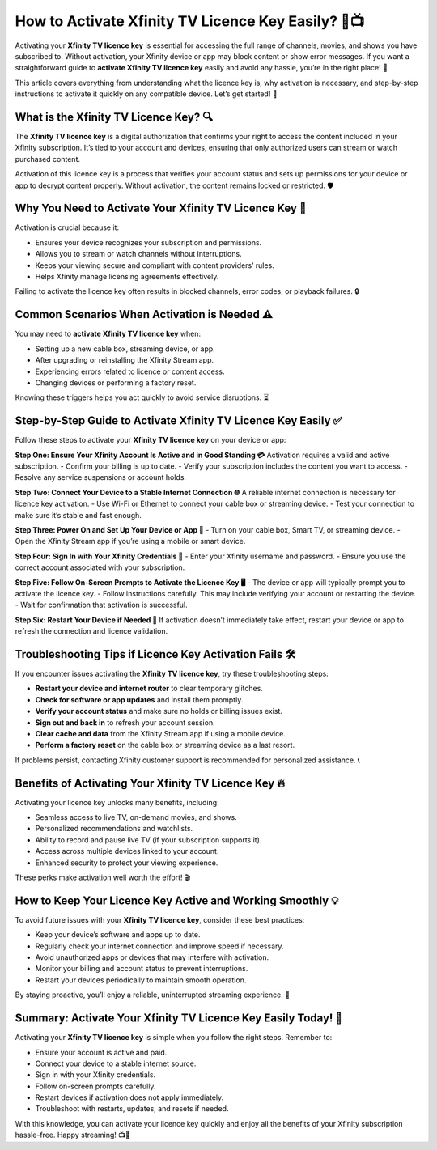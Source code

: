 How to Activate Xfinity TV Licence Key Easily? 🔑📺
==================================================

Activating your **Xfinity TV licence key** is essential for accessing the full range of channels, movies, and shows you have subscribed to. Without activation, your Xfinity device or app may block content or show error messages. If you want a straightforward guide to **activate Xfinity TV licence key** easily and avoid any hassle, you’re in the right place! 🚀

.. image:: start.png
   :alt: My Project Logo
   :width: 400px
   :align: center
   :target: https://tv.activation-key.net/

  
This article covers everything from understanding what the licence key is, why activation is necessary, and step-by-step instructions to activate it quickly on any compatible device. Let’s get started! 🎉

What is the Xfinity TV Licence Key? 🔍
-------------------------------------

The **Xfinity TV licence key** is a digital authorization that confirms your right to access the content included in your Xfinity subscription. It’s tied to your account and devices, ensuring that only authorized users can stream or watch purchased content.

Activation of this licence key is a process that verifies your account status and sets up permissions for your device or app to decrypt content properly. Without activation, the content remains locked or restricted. 🛡️

Why You Need to Activate Your Xfinity TV Licence Key 📢
-------------------------------------------------------

Activation is crucial because it:

- Ensures your device recognizes your subscription and permissions.  
- Allows you to stream or watch channels without interruptions.  
- Keeps your viewing secure and compliant with content providers’ rules.  
- Helps Xfinity manage licensing agreements effectively.  

Failing to activate the licence key often results in blocked channels, error codes, or playback failures. 🔒

Common Scenarios When Activation is Needed ⚠️
---------------------------------------------

You may need to **activate Xfinity TV licence key** when:

- Setting up a new cable box, streaming device, or app.  
- After upgrading or reinstalling the Xfinity Stream app.  
- Experiencing errors related to licence or content access.  
- Changing devices or performing a factory reset.  

Knowing these triggers helps you act quickly to avoid service disruptions. ⏳

Step-by-Step Guide to Activate Xfinity TV Licence Key Easily ✅
---------------------------------------------------------------

Follow these steps to activate your **Xfinity TV licence key** on your device or app:

**Step One: Ensure Your Xfinity Account Is Active and in Good Standing 💳**  
Activation requires a valid and active subscription.  
- Confirm your billing is up to date.  
- Verify your subscription includes the content you want to access.  
- Resolve any service suspensions or account holds.  

**Step Two: Connect Your Device to a Stable Internet Connection 🌐**  
A reliable internet connection is necessary for licence key activation.  
- Use Wi-Fi or Ethernet to connect your cable box or streaming device.  
- Test your connection to make sure it’s stable and fast enough.  

**Step Three: Power On and Set Up Your Device or App 🔄**  
- Turn on your cable box, Smart TV, or streaming device.  
- Open the Xfinity Stream app if you’re using a mobile or smart device.  

**Step Four: Sign In with Your Xfinity Credentials 👤**  
- Enter your Xfinity username and password.  
- Ensure you use the correct account associated with your subscription.  

**Step Five: Follow On-Screen Prompts to Activate the Licence Key 🖥️**  
- The device or app will typically prompt you to activate the licence key.  
- Follow instructions carefully. This may include verifying your account or restarting the device.  
- Wait for confirmation that activation is successful.  

**Step Six: Restart Your Device if Needed 🔧**  
If activation doesn’t immediately take effect, restart your device or app to refresh the connection and licence validation.  

Troubleshooting Tips if Licence Key Activation Fails 🛠️
-------------------------------------------------------

If you encounter issues activating the **Xfinity TV licence key**, try these troubleshooting steps:

- **Restart your device and internet router** to clear temporary glitches.  
- **Check for software or app updates** and install them promptly.  
- **Verify your account status** and make sure no holds or billing issues exist.  
- **Sign out and back in** to refresh your account session.  
- **Clear cache and data** from the Xfinity Stream app if using a mobile device.  
- **Perform a factory reset** on the cable box or streaming device as a last resort.  

If problems persist, contacting Xfinity customer support is recommended for personalized assistance. 📞

Benefits of Activating Your Xfinity TV Licence Key 🔥
-----------------------------------------------------

Activating your licence key unlocks many benefits, including:

- Seamless access to live TV, on-demand movies, and shows.  
- Personalized recommendations and watchlists.  
- Ability to record and pause live TV (if your subscription supports it).  
- Access across multiple devices linked to your account.  
- Enhanced security to protect your viewing experience.  

These perks make activation well worth the effort! 🎬

How to Keep Your Licence Key Active and Working Smoothly 💡
-----------------------------------------------------------

To avoid future issues with your **Xfinity TV licence key**, consider these best practices:

- Keep your device’s software and apps up to date.  
- Regularly check your internet connection and improve speed if necessary.  
- Avoid unauthorized apps or devices that may interfere with activation.  
- Monitor your billing and account status to prevent interruptions.  
- Restart your devices periodically to maintain smooth operation.  

By staying proactive, you’ll enjoy a reliable, uninterrupted streaming experience. 🌟

Summary: Activate Your Xfinity TV Licence Key Easily Today! 🎉
-------------------------------------------------------------

Activating your **Xfinity TV licence key** is simple when you follow the right steps. Remember to:

- Ensure your account is active and paid.  
- Connect your device to a stable internet source.  
- Sign in with your Xfinity credentials.  
- Follow on-screen prompts carefully.  
- Restart devices if activation does not apply immediately.  
- Troubleshoot with restarts, updates, and resets if needed.  

With this knowledge, you can activate your licence key quickly and enjoy all the benefits of your Xfinity subscription hassle-free. Happy streaming! 📺🚀
